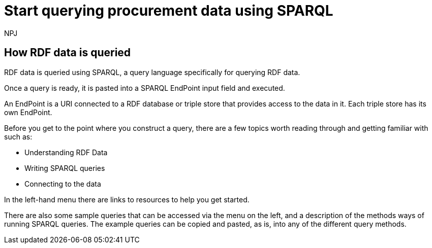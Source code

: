 :doctitle: Start querying procurement data using SPARQL
:doccode: ods-main-prod-102
:author: NPJ
:authoremail: nicole-anne.paterson-jones@ext.ec.europa.eu
:docdate: July 2024

== How RDF data is queried

RDF data is queried using SPARQL, a query language specifically for querying RDF data. 

Once a query is ready, it is pasted into a SPARQL EndPoint input field and executed.

An EndPoint is a URI connected to a RDF database or triple store that provides access to the data in it. Each triple store has its own EndPoint.

Before you get to the point where you construct a query, there are a few topics worth reading through and getting familiar with such as: 

* Understanding RDF Data
* Writing SPARQL queries
* Connecting to the data

In the left-hand menu there are links to resources to help you get started.

There are also some sample queries that can be accessed via the menu on the left, and a description of the methods ways of running SPARQL queries. The example queries can be copied and pasted, as is, into any of the different query methods.

////
== Converting notice data into RDF format

On the ted.europa.eu website you will soon realise that while servicing buyers and sellers well, who wish to buy or supply goods or services, searching for combined data on many notices, or mass notices historically, is not what the site is designed for.

As part of the European Commission's strategy for data reuse and transparency, notice data is converted into RDF format using an automated "pipeline" service.

The data, stored in the "Cellar", the RDF triple store (database) maintained by the Publications Office, is open to anyone who wishes to query notice data as Linked Open Data using the query methods found in the menu on the left under "Connecting to RDF data".

The section on creating mappings to convert XML data to RDF can also be found in the left-hand menu.

////

